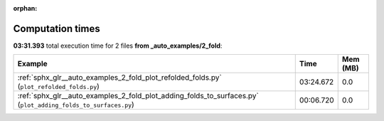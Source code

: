 
:orphan:

.. _sphx_glr__auto_examples_2_fold_sg_execution_times:


Computation times
=================
**03:31.393** total execution time for 2 files **from _auto_examples/2_fold**:

.. container::

  .. raw:: html

    <style scoped>
    <link href="https://cdnjs.cloudflare.com/ajax/libs/twitter-bootstrap/5.3.0/css/bootstrap.min.css" rel="stylesheet" />
    <link href="https://cdn.datatables.net/1.13.6/css/dataTables.bootstrap5.min.css" rel="stylesheet" />
    </style>
    <script src="https://code.jquery.com/jquery-3.7.0.js"></script>
    <script src="https://cdn.datatables.net/1.13.6/js/jquery.dataTables.min.js"></script>
    <script src="https://cdn.datatables.net/1.13.6/js/dataTables.bootstrap5.min.js"></script>
    <script type="text/javascript" class="init">
    $(document).ready( function () {
        $('table.sg-datatable').DataTable({order: [[1, 'desc']]});
    } );
    </script>

  .. list-table::
   :header-rows: 1
   :class: table table-striped sg-datatable

   * - Example
     - Time
     - Mem (MB)
   * - :ref:`sphx_glr__auto_examples_2_fold_plot_refolded_folds.py` (``plot_refolded_folds.py``)
     - 03:24.672
     - 0.0
   * - :ref:`sphx_glr__auto_examples_2_fold_plot_adding_folds_to_surfaces.py` (``plot_adding_folds_to_surfaces.py``)
     - 00:06.720
     - 0.0
